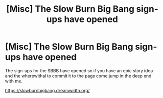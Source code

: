 #+TITLE: [Misc] The Slow Burn Big Bang sign-ups have opened

* [Misc] The Slow Burn Big Bang sign-ups have opened
:PROPERTIES:
:Author: Judy-Lee
:Score: 2
:DateUnix: 1496388180.0
:DateShort: 2017-Jun-02
:FlairText: Misc
:END:
The sign-ups for the SBBB have opened so if you have an epic story idea and the wherewithal to commit it to the page come jump in the deep end with me.

[[https://slowburnbigbang.dreamwidth.org/]]

